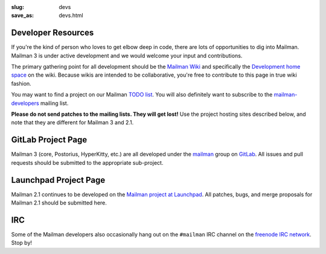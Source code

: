 :slug: devs
:save_as: devs.html

Developer Resources
~~~~~~~~~~~~~~~~~~~

If you're the kind of person who loves to get elbow deep in code, there are
lots of opportunities to dig into Mailman.  Mailman 3 is under active
development and we would welcome your input and contributions.

The primary gathering point for all development should be the `Mailman
Wiki <http://wiki.list.org>`__ and specifically the `Development home
space <http://wiki.list.org/display/DEV/Home>`__ on the wiki. Because
wikis are intended to be collaborative, you're free to contribute to
this page in true wiki fashion.

You may want to find a project on our Mailman `TODO
list <https://wiki.list.org/DEV/Mailman%203.0#todo>`__. You will also
definitely want to subscribe to the
`mailman-developers <http://mail.python.org/mailman/listinfo/mailman-developers>`__
mailing list.

**Please do not send patches to the mailing lists.  They will get lost!**  Use
the project hosting sites described below, and note that they are different
for Mailman 3 and 2.1.


GitLab Project Page
~~~~~~~~~~~~~~~~~~~

Mailman 3 (core, Postorius, HyperKitty, etc.) are all developed under the
`mailman <https://gitlab.com/groups/mailman>`__ group on `GitLab
<http://gitlab.com>`__.  All issues and pull requests should be submitted to the
appropriate sub-project.


Launchpad Project Page
~~~~~~~~~~~~~~~~~~~~~~

Mailman 2.1 continues to be developed on the `Mailman project at Launchpad
<https://launchpad.net/mailman>`__. All patches, bugs, and merge proposals for
Mailman 2.1 should be submitted here.

IRC
~~~

Some of the Mailman developers also occasionally hang out on the ``#mailman``
IRC channel on the `freenode IRC network <https://freenode.net/>`__. Stop by!
